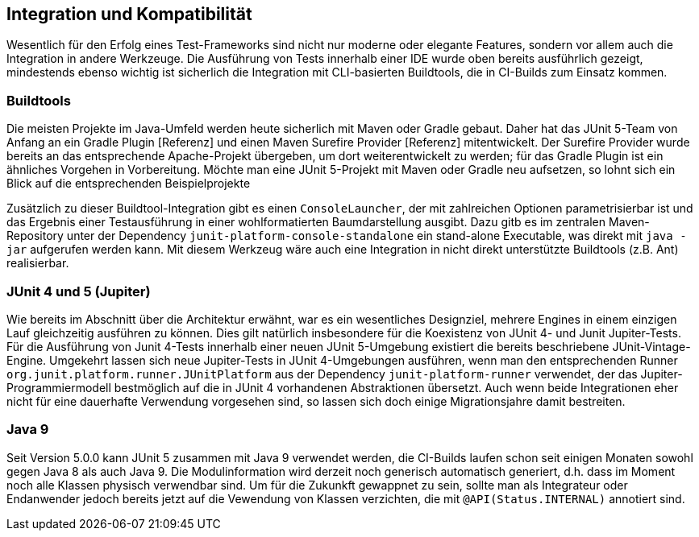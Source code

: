 

== Integration und Kompatibilität

Wesentlich für den Erfolg eines Test-Frameworks sind nicht nur moderne oder elegante Features,
sondern vor allem auch die Integration in andere Werkzeuge.
Die Ausführung von Tests innerhalb einer IDE wurde oben bereits ausführlich gezeigt,
mindestends ebenso wichtig ist sicherlich die Integration mit CLI-basierten Buildtools,
die in CI-Builds zum Einsatz kommen.

=== Buildtools

Die meisten Projekte im Java-Umfeld werden heute sicherlich mit Maven oder Gradle gebaut.
Daher hat das JUnit 5-Team von Anfang an ein Gradle Plugin [Referenz]
und einen Maven Surefire Provider [Referenz] mitentwickelt.
Der Surefire Provider wurde bereits an das entsprechende Apache-Projekt übergeben,
um dort weiterentwickelt zu werden;
für das Gradle Plugin ist ein ähnliches Vorgehen in Vorbereitung.
Möchte man eine JUnit 5-Projekt mit Maven oder Gradle neu aufsetzen,
so lohnt sich ein Blick auf die entsprechenden Beispielprojekte
[Referenz], [Referenz]

// - Gradle: https://github.com/junit-team/junit5-samples/tree/master/junit5-vanilla-gradle
// - Maven: https://github.com/junit-team/junit5-samples/tree/master/junit5-vanilla-maven

Zusätzlich zu dieser Buildtool-Integration gibt es einen `ConsoleLauncher`,
der mit zahlreichen Optionen parametrisierbar ist
und das Ergebnis einer Testausführung in einer wohlformatierten Baumdarstellung ausgibt.
Dazu gitb es im zentralen Maven-Repository unter der Dependency `junit-platform-console-standalone`
ein stand-alone Executable, was direkt mit `java -jar` aufgerufen werden kann.
Mit diesem Werkzeug wäre auch eine Integration in nicht direkt unterstützte Buildtools (z.B. Ant) realisierbar.


=== JUnit 4 und 5 (Jupiter)

Wie bereits im Abschnitt über die Architektur erwähnt,
war es ein wesentliches Designziel,
mehrere Engines in einem einzigen Lauf gleichzeitig ausführen zu können.
Dies gilt natürlich insbesondere für die Koexistenz von JUnit 4- und Junit Jupiter-Tests.
Für die Ausführung von Junit 4-Tests innerhalb einer neuen JUnit 5-Umgebung
existiert die bereits beschriebene JUnit-Vintage-Engine.
Umgekehrt lassen sich neue Jupiter-Tests in JUnit 4-Umgebungen ausführen,
wenn man den entsprechenden Runner
`org.junit.platform.runner.JUnitPlatform`
aus der Dependency
`junit-platform-runner`
verwendet,
der das Jupiter-Programmiermodell bestmöglich auf die in JUnit 4 vorhandenen Abstraktionen übersetzt.
Auch wenn beide Integrationen eher nicht
für eine dauerhafte Verwendung vorgesehen sind,
so lassen sich doch einige Migrationsjahre damit bestreiten.


=== Java 9


Seit Version 5.0.0 kann JUnit 5 zusammen mit Java 9 verwendet werden,
die CI-Builds laufen schon seit einigen Monaten sowohl gegen Java 8 als auch Java 9.
Die Modulinformation wird derzeit noch generisch automatisch generiert,
d.h. dass im Moment noch alle Klassen physisch verwendbar sind.
Um für die Zukunkft gewappnet zu sein,
sollte man als Integrateur oder Endanwender jedoch bereits jetzt auf die Vewendung von Klassen verzichten,
die mit `@API(Status.INTERNAL)` annotiert sind.

